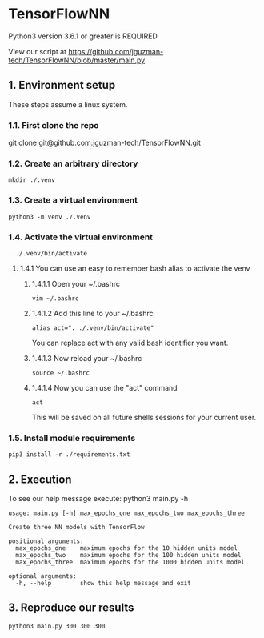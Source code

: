 * TensorFlowNN
Python3 version 3.6.1 or greater is REQUIRED

View our script at https://github.com/jguzman-tech/TensorFlowNN/blob/master/main.py
** 1. Environment setup
These steps assume a linux system.
*** 1.1. First clone the repo 
git clone git@github.com:jguzman-tech/TensorFlowNN.git
*** 1.2. Create an arbitrary directory
#+BEGIN_SRC
mkdir ./.venv
#+END_SRC
*** 1.3. Create a virtual environment
#+BEGIN_SRC
python3 -m venv ./.venv
#+END_SRC
*** 1.4. Activate the virtual environment
#+BEGIN_SRC
. ./.venv/bin/activate
#+END_SRC
**** 1.4.1 You can use an easy to remember bash alias to activate the venv
***** 1.4.1.1 Open your ~/.bashrc
#+BEGIN_SRC
vim ~/.bashrc
#+END_SRC
***** 1.4.1.2 Add this line to your ~/.bashrc
#+BEGIN_SRC
alias act=". ./.venv/bin/activate"
#+END_SRC
You can replace act with any valid bash identifier you want.
***** 1.4.1.3 Now reload your ~/.bashrc
#+BEGIN_SRC
source ~/.bashrc
#+END_SRC
***** 1.4.1.4 Now you can use the "act" command
#+BEGIN_SRC
act
#+END_SRC
This will be saved on all future shells sessions for your current user.
*** 1.5. Install module requirements
#+BEGIN_SRC
pip3 install -r ./requirements.txt
#+END_SRC
** 2. Execution
To see our help message execute:
python3 main.py -h
#+BEGIN_SRC
usage: main.py [-h] max_epochs_one max_epochs_two max_epochs_three

Create three NN models with TensorFlow

positional arguments:
  max_epochs_one    maximum epochs for the 10 hidden units model
  max_epochs_two    maximum epochs for the 100 hidden units model
  max_epochs_three  maximum epochs for the 1000 hidden units model

optional arguments:
  -h, --help        show this help message and exit
#+END_SRC
** 3. Reproduce our results
#+BEGIN_SRC
python3 main.py 300 300 300
#+END_SRC
